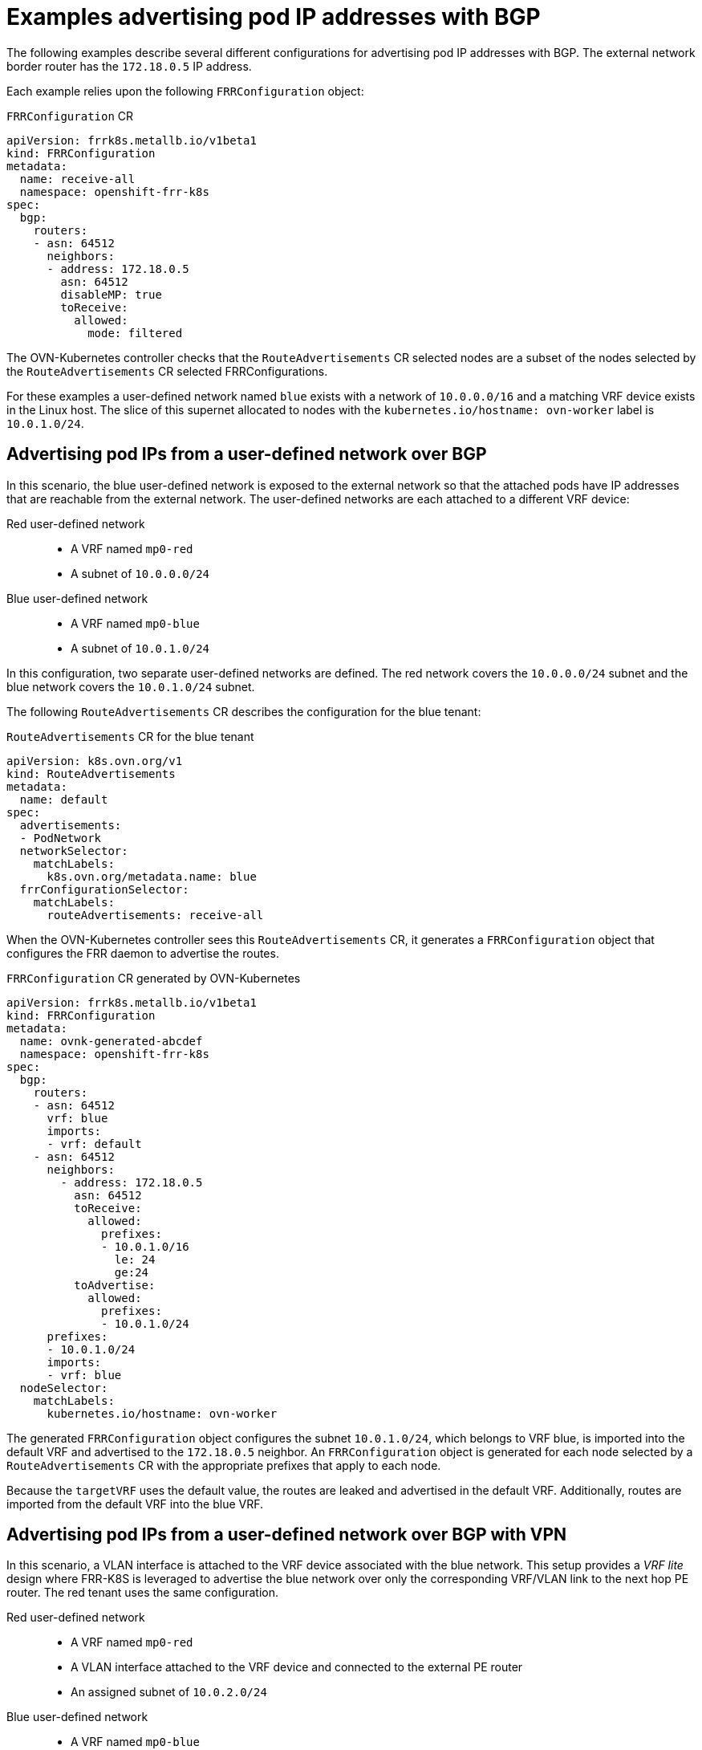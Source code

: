 // Module included in the following assemblies:
//
// * networking/bgp-routing/about-bgp-routing.adoc

:_mod-docs-content-type: CONCEPT
[id="nw-bgp-examples_{context}"]
= Examples advertising pod IP addresses with BGP

The following examples describe several different configurations for advertising pod IP addresses with BGP. The external network border router has the `172.18.0.5` IP address.

Each example relies upon the following `FRRConfiguration` object:

.`FRRConfiguration` CR
[source,yaml]
----
apiVersion: frrk8s.metallb.io/v1beta1
kind: FRRConfiguration
metadata:
  name: receive-all
  namespace: openshift-frr-k8s
spec:
  bgp:
    routers:
    - asn: 64512
      neighbors:
      - address: 172.18.0.5
        asn: 64512
        disableMP: true
        toReceive:
          allowed:
            mode: filtered
----

The OVN-Kubernetes controller checks that the `RouteAdvertisements` CR selected nodes are a subset of the nodes selected by the `RouteAdvertisements` CR selected FRRConfigurations.

For these examples a user-defined network named `blue` exists with a network of `10.0.0.0/16` and a matching VRF device exists in the Linux host. The slice of this supernet allocated to nodes with the `kubernetes.io/hostname: ovn-worker` label is `10.0.1.0/24`.

[id="advertising-pod-ips-from-a-user-defined-network-over-bgp_{context}"]
== Advertising pod IPs from a user-defined network over BGP

In this scenario, the blue user-defined network is exposed to the external network so that the attached pods have IP addresses that are reachable from the external network. The user-defined networks are each attached to a different VRF device:

Red user-defined network::
- A VRF named `mp0-red`
- A subnet of `10.0.0.0/24`

Blue user-defined network::
- A VRF named `mp0-blue`
- A subnet of `10.0.1.0/24`

In this configuration, two separate user-defined networks are defined. The red network covers the `10.0.0.0/24` subnet and the blue network covers the `10.0.1.0/24` subnet.

The following `RouteAdvertisements` CR describes the configuration for the blue tenant:

.`RouteAdvertisements` CR for the blue tenant
[source,yaml]
----
apiVersion: k8s.ovn.org/v1
kind: RouteAdvertisements
metadata:
  name: default
spec:
  advertisements:
  - PodNetwork
  networkSelector:
    matchLabels:
      k8s.ovn.org/metadata.name: blue
  frrConfigurationSelector:
    matchLabels:
      routeAdvertisements: receive-all
----

When the OVN-Kubernetes controller sees this `RouteAdvertisements` CR, it generates a `FRRConfiguration` object that configures the FRR daemon to advertise the routes.

.`FRRConfiguration` CR generated by OVN-Kubernetes
[source,yaml]
----
apiVersion: frrk8s.metallb.io/v1beta1
kind: FRRConfiguration
metadata:
  name: ovnk-generated-abcdef
  namespace: openshift-frr-k8s
spec:
  bgp:
    routers:
    - asn: 64512
      vrf: blue
      imports:
      - vrf: default
    - asn: 64512
      neighbors:
        - address: 172.18.0.5
          asn: 64512
          toReceive:
            allowed:
              prefixes:
              - 10.0.1.0/16
                le: 24
                ge:24
          toAdvertise:
            allowed:
              prefixes:
              - 10.0.1.0/24
      prefixes:
      - 10.0.1.0/24
      imports:
      - vrf: blue
  nodeSelector:
    matchLabels:
      kubernetes.io/hostname: ovn-worker
----

The generated `FRRConfiguration` object configures the subnet `10.0.1.0/24`, which belongs to VRF blue, is imported into the default VRF and advertised to the `172.18.0.5` neighbor. An `FRRConfiguration` object is generated for each node selected by a `RouteAdvertisements` CR with the appropriate prefixes that apply to each node.

Because the `targetVRF` uses the default value, the routes are leaked and advertised in the default VRF. Additionally, routes are imported from the default VRF into the blue VRF.

[id="advertising-pod-ips-from-a-user-defined-network-over-bgp-with-vpn_{context}"]
== Advertising pod IPs from a user-defined network over BGP with VPN

In this scenario, a VLAN interface is attached to the VRF device associated with the blue network. This setup provides a _VRF lite_ design where FRR-K8S is leveraged to advertise the blue network over only the corresponding VRF/VLAN link to the next hop PE router. The red tenant uses the same configuration.

Red user-defined network::
- A VRF named `mp0-red`
- A VLAN interface attached to the VRF device and connected to the external PE router
- An assigned subnet of `10.0.2.0/24`

Blue user-defined network::
- A VRF named `mp0-blue`
- A VLAN interface attached to the VRF device and connected to the external PE router
- An assigned subnet of `10.0.1.0/24`

[NOTE]
====
This approach is available only when using OVN-Kubernetes local gateway mode by setting `routingViaHost=true`.
====

In the following configuration, an additional `FRRConfiguration` CR configures peering with the PE router on the blue and red VLANs:

.`FRRConfiguration` CR manually configured for BGP VPN setup
[source,yaml]
----
apiVersion: frrk8s.metallb.io/v1beta1
kind: FRRConfiguration
metadata:
  name: vpn-blue-red
  namespace: openshift-frr-k8s
  labels:
    routeAdvertisements: vpn-blue-red
spec:
  bgp:
    routers:
    - asn: 64512
      vrf: blue
      neighbors:
      - address: 182.18.0.5
        asn: 64512
        toReceive:
          allowed:
            mode: filtered
    - asn: 64512
      vrf: red
      neighbors:
      - address: 192.18.0.5
        asn: 64512
        toReceive:
          allowed:
            mode: filtered
----

The following `RouteAdvertisements` CR describes the configuration for the blue and red tenants:

.`RouteAdvertisements` CR for the blue and red tenants
[source,yaml]
----
apiVersion: k8s.ovn.org/v1
kind: RouteAdvertisements
metadata:
  name: default
spec:
  targetVRF: auto
  advertisements:
    - PodNetwork
  networkSelector:
    matchExpressions:
    - { key: k8s.ovn.org/metadata.name, operator: In, values: [blue,red] }
  frrConfigurationSelector:
    matchLabels:
      routeAdvertisements: vpn-blue-red
----

In the `RouteAdvertisements` CR the `targetVRF` is set to `auto` so that advertisements will occur within the VRF device corresponding to the individual networks selected. In this scenario, the pod subnet for blue is advertised over the blue VRF device and the pod subnet for red is advertised over the red VRF device.

When the OVN-Kubernetes controller sees this `RouteAdvertisements` CR, it generates a `FRRConfiguration` object that configures the FRR daemon to advertise the routes for the blue and red tenants.

.`FRRConfiguration` CR generated by OVN-Kubernetes for blue and red tenants
[source,yaml]
----
apiVersion: frrk8s.metallb.io/v1beta1
kind: FRRConfiguration
metadata:
  name: ovnk-generated-abcde
  namespace: openshift-frr-k8s
spec:
  bgp:
    routers:
    - asn: 64512
      neighbors:
      - address: 182.18.0.5
        asn: 64512
        toReceive:
          allowed:
            prefixes:
            - 10.0.1.0/16
              le: 24
              ge:24
        toAdvertise:
          allowed:
            prefixes:
            - 10.0.1.0/24
      vrf: blue
      prefixes:
        - 10.0.1.0/24
    - asn: 64512
      neighbors:
      - address: 192.18.0.5
        asn: 64512
        toReceive:
          allowed:
            prefixes:
            - 10.0.2.0/16
              le: 24
              ge:24
        toAdvertise:
          allowed:
            prefixes:
            - 10.0.2.0/24
      vrf: red
      prefixes:
         - 10.0.2.0/24
  nodeSelector:
     matchLabels:
        kubernetes.io/hostname: ovn-worker
----

In this scenario, any filtering or selection of routes to receive must be done in the `FRRConfiguration` CR that defines peering relationships. An `FRRConfiguration` object is generated for each node selected by a `RouteAdvertisements` CR with the appropriate prefixes that apply to each node.
